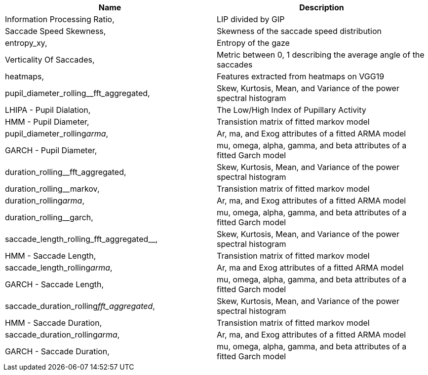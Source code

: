 [cols="1,1"]
|===
| Name | Description

| Information Processing Ratio,
| LIP divided by GIP

| Saccade Speed Skewness,
| Skewness of the saccade speed distribution

| entropy_xy,
| Entropy of the gaze

| Verticality Of Saccades,
| Metric between 0, 1 describing the average angle of the saccades

| heatmaps,
| Features extracted from heatmaps on VGG19

| pupil_diameter_rolling__fft_aggregated,
| Skew, Kurtosis, Mean, and Variance of the power spectral histogram

| LHIPA - Pupil Dialation,
| The Low/High Index of Pupillary Activity

| HMM - Pupil Diameter,
| Transistion matrix of fitted markov model

| pupil_diameter_rolling__arma__,
| Ar, ma, and Exog attributes of a fitted ARMA model

| GARCH - Pupil Diameter,
| mu, omega, alpha, gamma, and beta attributes of a fitted Garch model

| duration_rolling__fft_aggregated,
| Skew, Kurtosis, Mean, and Variance of the power spectral histogram

| duration_rolling__markov,
| Transistion matrix of fitted markov model

| duration_rolling__arma__,
| Ar, ma, and Exog attributes of a fitted ARMA model

| duration_rolling__garch,
| mu, omega, alpha, gamma, and beta attributes of a fitted Garch model

| saccade_length_rolling_fft_aggregated__,
| Skew, Kurtosis, Mean, and Variance of the power spectral histogram

| HMM - Saccade Length,
| Transistion matrix of fitted markov model

| saccade_length_rolling__arma__,
| Ar, ma and Exog attributes of a fitted ARMA model

| GARCH - Saccade Length,
| mu, omega, alpha, gamma, and beta attributes of a fitted Garch model

| saccade_duration_rolling__fft_aggregated__,
| Skew, Kurtosis, Mean, and Variance of the power spectral histogram

| HMM - Saccade Duration,
| Transistion matrix of fitted markov model

| saccade_duration_rolling__arma__,
| Ar, ma, and Exog attributes of a fitted ARMA model

| GARCH - Saccade Duration,
| mu, omega, alpha, gamma, and beta attributes of a fitted Garch model

|===